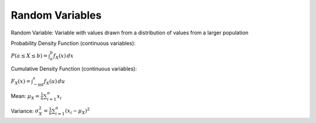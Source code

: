 Random Variables
================

Random Variable: Variable with values drawn from a distribution of values from a larger population

Probability Density Function (continuous variables):

:math:`P(a \leq X \leq b) = \int_{a}^{b} f_X(x) \,dx`

Cumulative Density Function (continuous variables):

:math:`F_X(x) = \int_{-\inf}^{x} f_X(u) \,du`

Mean: :math:`\mu_X = \frac{1}{n} \sum_{i=1}^{n} x_i`

Variance: :math:`\sigma_{X}^{2} = \frac{1}{n} \sum_{i=1}^{n} (x_i - \mu_X)^2`
